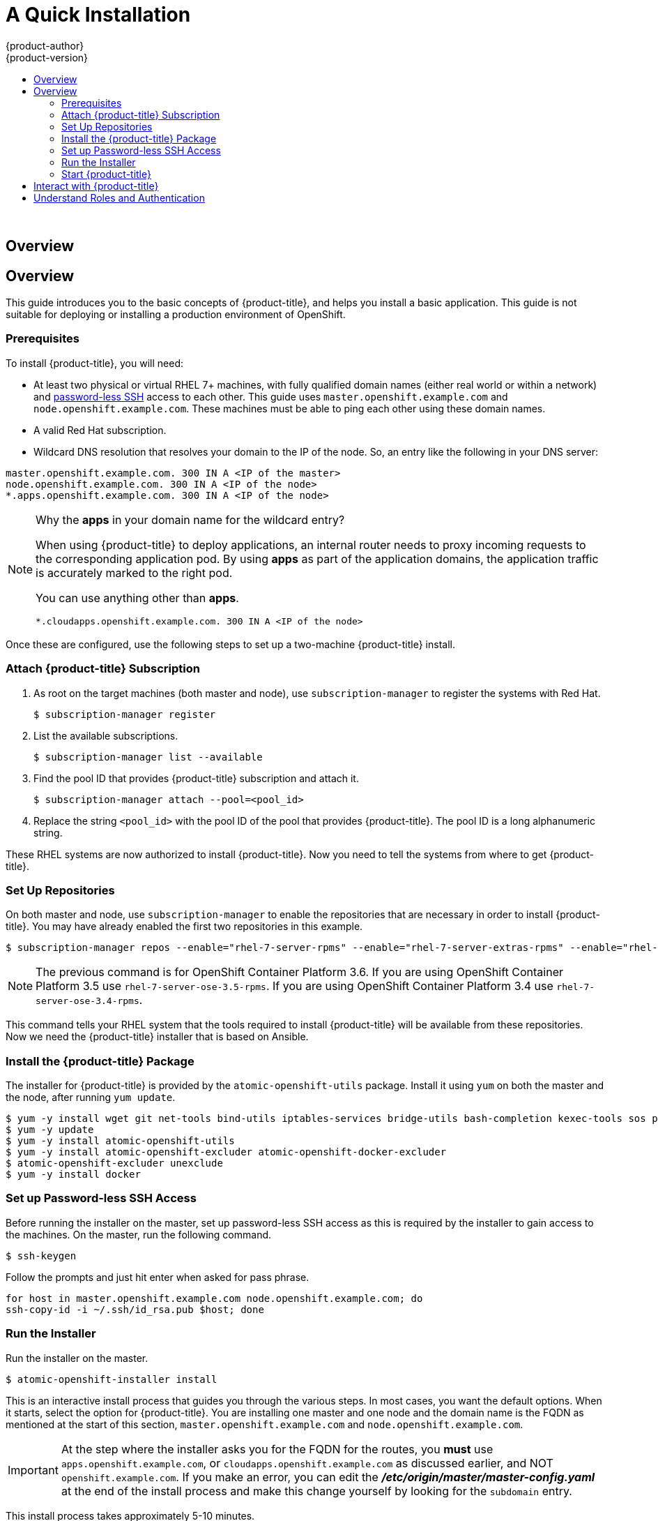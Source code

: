 [[openshift-tutorial-install]]
= A Quick Installation
{product-author}
{product-version}
:data-uri:
:icons:
:experimental:
:toc: macro
:toc-title:

toc::[]
{nbsp} +


== Overview


== Overview

This guide introduces you to the basic concepts of {product-title}, and helps
you install a basic application. This guide is
not suitable for deploying or installing a production environment of OpenShift.

[[install-prerequisites]]
=== Prerequisites

To install {product-title}, you will need:

* At least two physical or virtual RHEL 7+ machines, with fully qualified domain
names (either real world or within a network) and xref:../getting_started/install_openshift.adoc#set-up-password-less-ssh[password-less SSH] access to
each other. This guide uses `master.openshift.example.com` and
`node.openshift.example.com`. These machines must be able to ping each other
using these domain names.
* A valid Red Hat subscription.
* Wildcard DNS resolution that resolves your domain to the IP of the node. So,
an entry like the following in your DNS server:

----
master.openshift.example.com. 300 IN A <IP of the master>
node.openshift.example.com. 300 IN A <IP of the node>
*.apps.openshift.example.com. 300 IN A <IP of the node>
----

[NOTE]
.Why the *apps* in your domain name for the wildcard entry?
====
When using {product-title} to deploy applications, an internal router needs to proxy
incoming requests to the corresponding application pod. By using *apps* as part
of the application domains, the application traffic is accurately marked to the
right pod.

You can use anything other than *apps*.

----
*.cloudapps.openshift.example.com. 300 IN A <IP of the node>
----
====

Once these are configured, use the following steps to set up a two-machine
{product-title} install.

[[attach-subscription]]
=== Attach {product-title} Subscription

. As root on the target machines (both master and node), use
`subscription-manager` to register the systems with Red Hat.
+
----
$ subscription-manager register
----

. List the available subscriptions.
+
----
$ subscription-manager list --available
----

. Find the pool ID that provides {product-title} subscription and attach it.
+
----
$ subscription-manager attach --pool=<pool_id>
----

. Replace the string `<pool_id>` with the pool ID of the pool that provides
{product-title}. The pool ID is a long alphanumeric string.

These RHEL systems are now authorized to install {product-title}. Now you need
to tell the systems from where to get {product-title}.

[[set-up-repositories]]
=== Set Up Repositories

On both master and node, use `subscription-manager` to enable the repositories
that are necessary in order to install {product-title}. You may have already enabled
the first two repositories in this example.

----
$ subscription-manager repos --enable="rhel-7-server-rpms" --enable="rhel-7-server-extras-rpms" --enable="rhel-7-server-ose-3.6-rpms" --enable="rhel-7-fast-datapath-rpms"
----

[NOTE]
====
The previous command is for OpenShift Container Platform 3.6.
If you are using OpenShift Container Platform 3.5 use `rhel-7-server-ose-3.5-rpms`.
If you are using OpenShift Container Platform 3.4 use `rhel-7-server-ose-3.4-rpms`.
====

This command tells your RHEL system that the tools required to install
{product-title} will be available from these repositories. Now we need the
{product-title} installer that is based on Ansible.

[[install-package]]
=== Install the {product-title} Package

The installer for {product-title} is provided by the
`atomic-openshift-utils` package. Install it using `yum` on both the master and
the node, after running `yum update`.

----
$ yum -y install wget git net-tools bind-utils iptables-services bridge-utils bash-completion kexec-tools sos psacct
$ yum -y update
$ yum -y install atomic-openshift-utils
$ yum -y install atomic-openshift-excluder atomic-openshift-docker-excluder
$ atomic-openshift-excluder unexclude
$ yum -y install docker
----

[[set-up-password-less-ssh]]
=== Set up Password-less SSH Access

Before running the installer on the master, set up password-less SSH access as
this is required by the installer to gain access to the machines. On the master,
run the following command.

----
$ ssh-keygen
----

Follow the prompts and just hit enter when asked for pass phrase.

----
for host in master.openshift.example.com node.openshift.example.com; do
ssh-copy-id -i ~/.ssh/id_rsa.pub $host; done
----

[[run-the-installer]]
=== Run the Installer

Run the installer on the master.

----
$ atomic-openshift-installer install
----

This is an interactive install process that guides you through the various
steps. In most cases, you want the default options. When it starts, select the
option for {product-title}.
You are installing one master and one node and the domain name is the FQDN
as mentioned at the start of this section, `master.openshift.example.com` and
`node.openshift.example.com`.

IMPORTANT: At the step where the installer asks you for the FQDN for the routes,
you *must* use `apps.openshift.example.com`, or
`cloudapps.openshift.example.com` as discussed earlier, and NOT
`openshift.example.com`. If you make an error, you can edit the
*_/etc/origin/master/master-config.yaml_* at the end of the install process and
make this change yourself by looking for the `subdomain` entry.

This install process takes approximately 5-10 minutes.

[[start-openshift]]
=== Start {product-title}

After a successful install, use the following command to start {product-title}.

----
systemctl start atomic-openshift-master
----

Run the following command to verify that {product-title} was installed and
started successfully. You will get a listing of the master and node, in the
`Ready` status.

----
oc get nodes
----

Once installed and started, before you add a new project, you need to set up
basic authentication, user access, and routes.

[[interact-with-openshift]]
== Interact with {product-title}

{product-title} provides two command line utilities to interact with it.

* `oc`: for normal project and application management
* `oadm`: for administrative tasks

Use `oc --help` and `oadm --help` to view all available options.

In addition, you can use the web console to manage projects and applications.
The web console is available at `https://<master-fqdn>:8443/console`. In the
next section, you will see how to create user accounts for accessing the
console.

[NOTE]
====
You can interact with your {product-title} instance from a remote system as well,
using these command line utilities. Bundled as the OpenShift CLI, you can
download these utilities for Windows, Mac, or Linux environments
xref:../cli_reference/index.adoc#cli-reference-index[here].
====

[[roles-and-authentication]]
== Understand Roles and Authentication

By default, when installed for the first time, there are no roles or user
accounts created in {product-title}, so you need to create them. You have the
option to either create new roles or define a policy that allows anyone to log
in (to start you off).

Before you do anything else, log in at least one time with the default
*system:admin* user, on the master run the following command.

----
$ oc login -u system:admin
----

NOTE: All commands from now on should be executed on the master, unless
otherwise indicated.

By logging in at least one time with this account, you will create the
*system:admin* user's configuration file, which will allow you to log in
subsequently.

There is no password for this system account.

To continue configuring your basic {product-title} environment, follow the steps outlined in xref:../getting_started/configure_openshift.adoc#getting-started-configure-openshift[Configure {product-title}].

